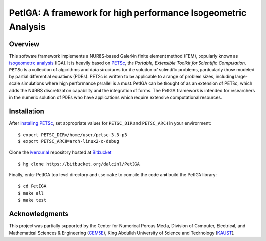 PetIGA: A framework for high performance Isogeometric Analysis
==============================================================


Overview
--------

This software framework implements a NURBS-based Galerkin finite
element method (FEM), popularly known as `isogeometric analysis
<http://wikipedia.org/wiki/Isogeometric_analysis>`_ (IGA). It is
heavily based on `PETSc <http://www.mcs.anl.gov/petsc/>`_, the
*Portable, Extensible Toolkit for Scientific Computation*. PETSc is a
collection of algorithms and data structures for the solution of
scientific problems, particularly those modeled by partial
differential equations (PDEs). PETSc is written to be applicable to a
range of problem sizes, including large-scale simulations where high
performance parallel is a must. PetIGA can be thought of as an
extension of PETSc, which adds the NURBS discretization capability and
the integration of forms. The PetIGA framework is intended for
researchers in the numeric solution of PDEs who have applications
which require extensive computational resources.


Installation
------------

After `installing PETSc
<http://www.mcs.anl.gov/petsc/documentation/installation.html>`_,
set appropriate values for ``PETSC_DIR`` and ``PETSC_ARCH`` in your
environment::

  $ export PETSC_DIR=/home/user/petsc-3.3-p3
  $ export PETSC_ARCH=arch-linux2-c-debug

Clone the `Mercurial <http://mercurial.selenic.com/>`_ repository
hosted at `Bitbucket <https://bitbucket.org/dalcinl/petiga>`_ ::

  $ hg clone https://bitbucket.org/dalcinl/PetIGA

Finally, enter PetIGA top level directory and use ``make`` to compile
the code and build the PetIGA library::

  $ cd PetIGA
  $ make all
  $ make test


Acknowledgments
---------------

This project was partially supported by the Center for Numerical
Porous Media, Division of Computer, Electrical, and Mathematical
Sciences & Engineering (`CEMSE <http://cemse.kaust.edu.sa/>`_), King
Abdullah University of Science and Technology (`KAUST
<http://www.kaust.edu.sa/>`_).
